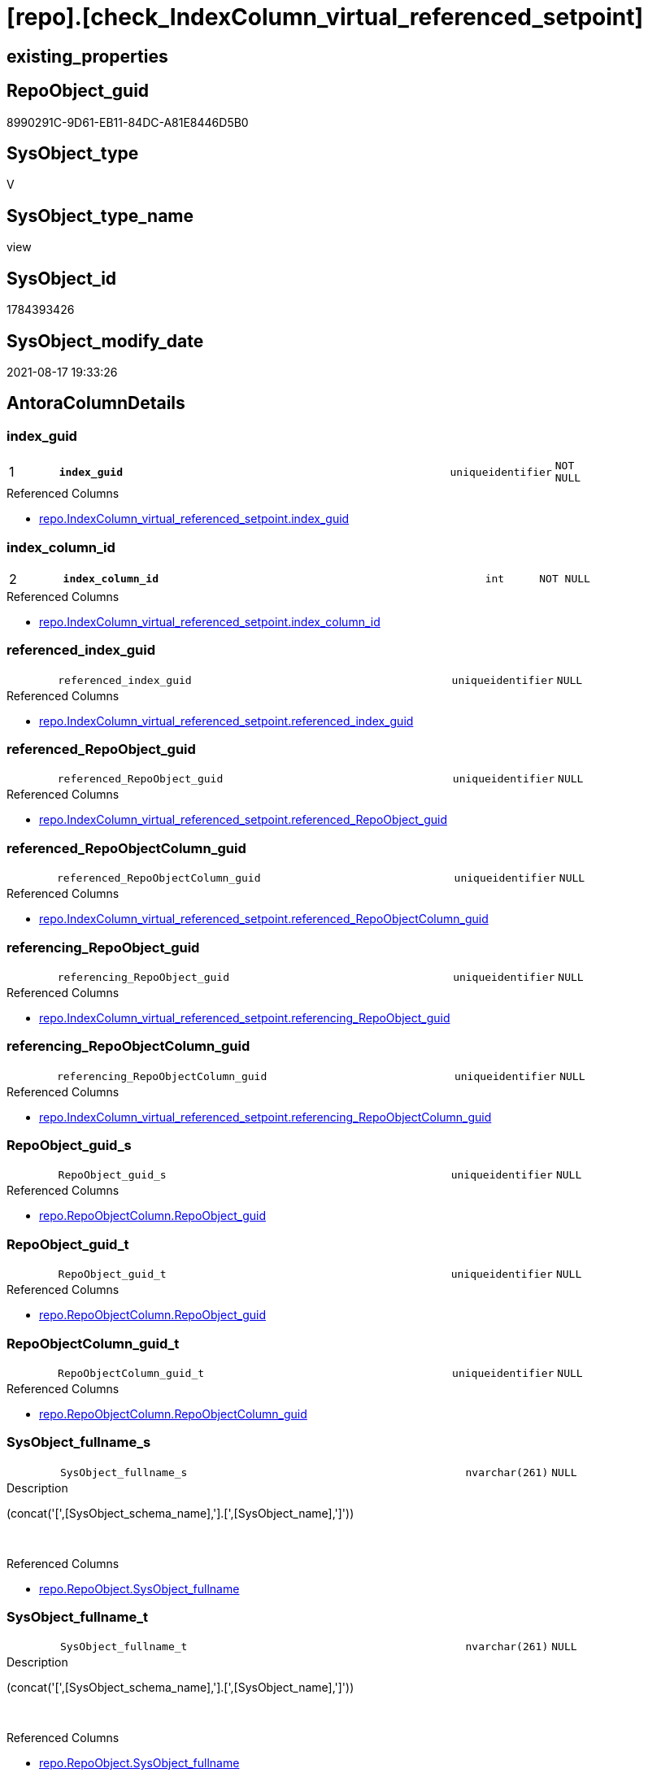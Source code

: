 = [repo].[check_IndexColumn_virtual_referenced_setpoint]

== existing_properties

// tag::existing_properties[]
:ExistsProperty--antorareferencedlist:
:ExistsProperty--is_repo_managed:
:ExistsProperty--is_ssas:
:ExistsProperty--pk_index_guid:
:ExistsProperty--pk_indexpatterncolumndatatype:
:ExistsProperty--pk_indexpatterncolumnname:
:ExistsProperty--referencedobjectlist:
:ExistsProperty--sql_modules_definition:
:ExistsProperty--FK:
:ExistsProperty--AntoraIndexList:
:ExistsProperty--Columns:
// end::existing_properties[]

== RepoObject_guid

// tag::RepoObject_guid[]
8990291C-9D61-EB11-84DC-A81E8446D5B0
// end::RepoObject_guid[]

== SysObject_type

// tag::SysObject_type[]
V 
// end::SysObject_type[]

== SysObject_type_name

// tag::SysObject_type_name[]
view
// end::SysObject_type_name[]

== SysObject_id

// tag::SysObject_id[]
1784393426
// end::SysObject_id[]

== SysObject_modify_date

// tag::SysObject_modify_date[]
2021-08-17 19:33:26
// end::SysObject_modify_date[]

== AntoraColumnDetails

// tag::AntoraColumnDetails[]
[#column-index_guid]
=== index_guid

[cols="d,8m,m,m,m,d"]
|===
|1
|*index_guid*
|uniqueidentifier
|NOT NULL
|
|
|===

.Referenced Columns
--
* xref:repo.IndexColumn_virtual_referenced_setpoint.adoc#column-index_guid[+repo.IndexColumn_virtual_referenced_setpoint.index_guid+]
--


[#column-index_column_id]
=== index_column_id

[cols="d,8m,m,m,m,d"]
|===
|2
|*index_column_id*
|int
|NOT NULL
|
|
|===

.Referenced Columns
--
* xref:repo.IndexColumn_virtual_referenced_setpoint.adoc#column-index_column_id[+repo.IndexColumn_virtual_referenced_setpoint.index_column_id+]
--


[#column-referenced_index_guid]
=== referenced_index_guid

[cols="d,8m,m,m,m,d"]
|===
|
|referenced_index_guid
|uniqueidentifier
|NULL
|
|
|===

.Referenced Columns
--
* xref:repo.IndexColumn_virtual_referenced_setpoint.adoc#column-referenced_index_guid[+repo.IndexColumn_virtual_referenced_setpoint.referenced_index_guid+]
--


[#column-referenced_RepoObject_guid]
=== referenced_RepoObject_guid

[cols="d,8m,m,m,m,d"]
|===
|
|referenced_RepoObject_guid
|uniqueidentifier
|NULL
|
|
|===

.Referenced Columns
--
* xref:repo.IndexColumn_virtual_referenced_setpoint.adoc#column-referenced_RepoObject_guid[+repo.IndexColumn_virtual_referenced_setpoint.referenced_RepoObject_guid+]
--


[#column-referenced_RepoObjectColumn_guid]
=== referenced_RepoObjectColumn_guid

[cols="d,8m,m,m,m,d"]
|===
|
|referenced_RepoObjectColumn_guid
|uniqueidentifier
|NULL
|
|
|===

.Referenced Columns
--
* xref:repo.IndexColumn_virtual_referenced_setpoint.adoc#column-referenced_RepoObjectColumn_guid[+repo.IndexColumn_virtual_referenced_setpoint.referenced_RepoObjectColumn_guid+]
--


[#column-referencing_RepoObject_guid]
=== referencing_RepoObject_guid

[cols="d,8m,m,m,m,d"]
|===
|
|referencing_RepoObject_guid
|uniqueidentifier
|NULL
|
|
|===

.Referenced Columns
--
* xref:repo.IndexColumn_virtual_referenced_setpoint.adoc#column-referencing_RepoObject_guid[+repo.IndexColumn_virtual_referenced_setpoint.referencing_RepoObject_guid+]
--


[#column-referencing_RepoObjectColumn_guid]
=== referencing_RepoObjectColumn_guid

[cols="d,8m,m,m,m,d"]
|===
|
|referencing_RepoObjectColumn_guid
|uniqueidentifier
|NULL
|
|
|===

.Referenced Columns
--
* xref:repo.IndexColumn_virtual_referenced_setpoint.adoc#column-referencing_RepoObjectColumn_guid[+repo.IndexColumn_virtual_referenced_setpoint.referencing_RepoObjectColumn_guid+]
--


[#column-RepoObject_guid_s]
=== RepoObject_guid_s

[cols="d,8m,m,m,m,d"]
|===
|
|RepoObject_guid_s
|uniqueidentifier
|NULL
|
|
|===

.Referenced Columns
--
* xref:repo.RepoObjectColumn.adoc#column-RepoObject_guid[+repo.RepoObjectColumn.RepoObject_guid+]
--


[#column-RepoObject_guid_t]
=== RepoObject_guid_t

[cols="d,8m,m,m,m,d"]
|===
|
|RepoObject_guid_t
|uniqueidentifier
|NULL
|
|
|===

.Referenced Columns
--
* xref:repo.RepoObjectColumn.adoc#column-RepoObject_guid[+repo.RepoObjectColumn.RepoObject_guid+]
--


[#column-RepoObjectColumn_guid_t]
=== RepoObjectColumn_guid_t

[cols="d,8m,m,m,m,d"]
|===
|
|RepoObjectColumn_guid_t
|uniqueidentifier
|NULL
|
|
|===

.Referenced Columns
--
* xref:repo.RepoObjectColumn.adoc#column-RepoObjectColumn_guid[+repo.RepoObjectColumn.RepoObjectColumn_guid+]
--


[#column-SysObject_fullname_s]
=== SysObject_fullname_s

[cols="d,8m,m,m,m,d"]
|===
|
|SysObject_fullname_s
|nvarchar(261)
|NULL
|
|
|===

.Description
--
(concat('[',[SysObject_schema_name],'].[',[SysObject_name],']'))
--
{empty} +

.Referenced Columns
--
* xref:repo.RepoObject.adoc#column-SysObject_fullname[+repo.RepoObject.SysObject_fullname+]
--


[#column-SysObject_fullname_t]
=== SysObject_fullname_t

[cols="d,8m,m,m,m,d"]
|===
|
|SysObject_fullname_t
|nvarchar(261)
|NULL
|
|
|===

.Description
--
(concat('[',[SysObject_schema_name],'].[',[SysObject_name],']'))
--
{empty} +

.Referenced Columns
--
* xref:repo.RepoObject.adoc#column-SysObject_fullname[+repo.RepoObject.SysObject_fullname+]
--


[#column-SysObjectColumn_name_s]
=== SysObjectColumn_name_s

[cols="d,8m,m,m,m,d"]
|===
|
|SysObjectColumn_name_s
|nvarchar(128)
|NULL
|
|
|===

.Description
--
Name of the column. Is unique within the object.
if it not exists in the database, the RepoObject_guid or any other guid is used, because this column should not be empty
--
{empty} +

.Referenced Columns
--
* xref:repo.RepoObjectColumn.adoc#column-SysObjectColumn_name[+repo.RepoObjectColumn.SysObjectColumn_name+]
--


[#column-SysObjectColumn_name_t]
=== SysObjectColumn_name_t

[cols="d,8m,m,m,m,d"]
|===
|
|SysObjectColumn_name_t
|nvarchar(128)
|NULL
|
|
|===

.Description
--
Name of the column. Is unique within the object.
if it not exists in the database, the RepoObject_guid or any other guid is used, because this column should not be empty
--
{empty} +

.Referenced Columns
--
* xref:repo.RepoObjectColumn.adoc#column-SysObjectColumn_name[+repo.RepoObjectColumn.SysObjectColumn_name+]
--


// end::AntoraColumnDetails[]

== AntoraMeasureDetails

// tag::AntoraMeasureDetails[]

// end::AntoraMeasureDetails[]

== AntoraPkColumnTableRows

// tag::AntoraPkColumnTableRows[]
|1
|*<<column-index_guid>>*
|uniqueidentifier
|NOT NULL
|
|

|2
|*<<column-index_column_id>>*
|int
|NOT NULL
|
|













// end::AntoraPkColumnTableRows[]

== AntoraNonPkColumnTableRows

// tag::AntoraNonPkColumnTableRows[]


|
|<<column-referenced_index_guid>>
|uniqueidentifier
|NULL
|
|

|
|<<column-referenced_RepoObject_guid>>
|uniqueidentifier
|NULL
|
|

|
|<<column-referenced_RepoObjectColumn_guid>>
|uniqueidentifier
|NULL
|
|

|
|<<column-referencing_RepoObject_guid>>
|uniqueidentifier
|NULL
|
|

|
|<<column-referencing_RepoObjectColumn_guid>>
|uniqueidentifier
|NULL
|
|

|
|<<column-RepoObject_guid_s>>
|uniqueidentifier
|NULL
|
|

|
|<<column-RepoObject_guid_t>>
|uniqueidentifier
|NULL
|
|

|
|<<column-RepoObjectColumn_guid_t>>
|uniqueidentifier
|NULL
|
|

|
|<<column-SysObject_fullname_s>>
|nvarchar(261)
|NULL
|
|

|
|<<column-SysObject_fullname_t>>
|nvarchar(261)
|NULL
|
|

|
|<<column-SysObjectColumn_name_s>>
|nvarchar(128)
|NULL
|
|

|
|<<column-SysObjectColumn_name_t>>
|nvarchar(128)
|NULL
|
|

// end::AntoraNonPkColumnTableRows[]

== AntoraIndexList

// tag::AntoraIndexList[]

[#index-PK_check_IndexColumn_virtual_referenced_setpoint]
=== PK_check_IndexColumn_virtual_referenced_setpoint

* IndexSemanticGroup: xref:other/IndexSemanticGroup.adoc#_no_group[no_group]
+
--
* <<column-index_guid>>; uniqueidentifier
* <<column-index_column_id>>; int
--
* PK, Unique, Real: 1, 1, 0


[#index-idx_check_IndexColumn_virtual_referenced_setpoint_2]
=== idx_check_IndexColumn_virtual_referenced_setpoint++__++2

* IndexSemanticGroup: xref:other/IndexSemanticGroup.adoc#_no_group[no_group]
+
--
* <<column-index_guid>>; uniqueidentifier
--
* PK, Unique, Real: 0, 0, 0


[#index-idx_check_IndexColumn_virtual_referenced_setpoint_3]
=== idx_check_IndexColumn_virtual_referenced_setpoint++__++3

* IndexSemanticGroup: xref:other/IndexSemanticGroup.adoc#_no_group[no_group]
+
--
* <<column-index_column_id>>; int
--
* PK, Unique, Real: 0, 0, 0


[#index-idx_check_IndexColumn_virtual_referenced_setpoint_4]
=== idx_check_IndexColumn_virtual_referenced_setpoint++__++4

* IndexSemanticGroup: xref:other/IndexSemanticGroup.adoc#_no_group[no_group]
+
--
* <<column-RepoObjectColumn_guid_t>>; uniqueidentifier
--
* PK, Unique, Real: 0, 0, 0


[#index-idx_check_IndexColumn_virtual_referenced_setpoint_5]
=== idx_check_IndexColumn_virtual_referenced_setpoint++__++5

* IndexSemanticGroup: xref:other/IndexSemanticGroup.adoc#_no_group[no_group]
+
--
* <<column-RepoObjectColumn_guid_t>>; uniqueidentifier
* <<column-SysObjectColumn_name_s>>; nvarchar(128)
--
* PK, Unique, Real: 0, 0, 0


[#index-idx_check_IndexColumn_virtual_referenced_setpoint_6]
=== idx_check_IndexColumn_virtual_referenced_setpoint++__++6

* IndexSemanticGroup: xref:other/IndexSemanticGroup.adoc#_no_group[no_group]
+
--
* <<column-SysObjectColumn_name_t>>; nvarchar(128)
--
* PK, Unique, Real: 0, 0, 0


[#index-idx_check_IndexColumn_virtual_referenced_setpoint_7]
=== idx_check_IndexColumn_virtual_referenced_setpoint++__++7

* IndexSemanticGroup: xref:other/IndexSemanticGroup.adoc#_no_group[no_group]
+
--
* <<column-RepoObject_guid_s>>; uniqueidentifier
--
* PK, Unique, Real: 0, 0, 0


[#index-idx_check_IndexColumn_virtual_referenced_setpoint_8]
=== idx_check_IndexColumn_virtual_referenced_setpoint++__++8

* IndexSemanticGroup: xref:other/IndexSemanticGroup.adoc#_no_group[no_group]
+
--
* <<column-RepoObject_guid_t>>; uniqueidentifier
--
* PK, Unique, Real: 0, 0, 0

// end::AntoraIndexList[]

== AntoraParameterList

// tag::AntoraParameterList[]

// end::AntoraParameterList[]

== Other tags

source: property.RepoObjectProperty_cross As rop_cross


=== AdocUspSteps

// tag::adocuspsteps[]

// end::adocuspsteps[]


=== AntoraReferencedList

// tag::antorareferencedlist[]
* xref:repo.IndexColumn_virtual_referenced_setpoint.adoc[]
* xref:repo.RepoObject.adoc[]
* xref:repo.RepoObjectColumn.adoc[]
// end::antorareferencedlist[]


=== AntoraReferencingList

// tag::antorareferencinglist[]

// end::antorareferencinglist[]


=== exampleUsage

// tag::exampleusage[]

// end::exampleusage[]


=== exampleUsage_2

// tag::exampleusage_2[]

// end::exampleusage_2[]


=== exampleUsage_3

// tag::exampleusage_3[]

// end::exampleusage_3[]


=== exampleUsage_4

// tag::exampleusage_4[]

// end::exampleusage_4[]


=== exampleUsage_5

// tag::exampleusage_5[]

// end::exampleusage_5[]


=== exampleWrong_Usage

// tag::examplewrong_usage[]

// end::examplewrong_usage[]


=== has_execution_plan_issue

// tag::has_execution_plan_issue[]

// end::has_execution_plan_issue[]


=== has_get_referenced_issue

// tag::has_get_referenced_issue[]

// end::has_get_referenced_issue[]


=== has_history

// tag::has_history[]

// end::has_history[]


=== has_history_columns

// tag::has_history_columns[]

// end::has_history_columns[]


=== is_persistence

// tag::is_persistence[]

// end::is_persistence[]


=== is_persistence_check_duplicate_per_pk

// tag::is_persistence_check_duplicate_per_pk[]

// end::is_persistence_check_duplicate_per_pk[]


=== is_persistence_check_for_empty_source

// tag::is_persistence_check_for_empty_source[]

// end::is_persistence_check_for_empty_source[]


=== is_persistence_delete_changed

// tag::is_persistence_delete_changed[]

// end::is_persistence_delete_changed[]


=== is_persistence_delete_missing

// tag::is_persistence_delete_missing[]

// end::is_persistence_delete_missing[]


=== is_persistence_insert

// tag::is_persistence_insert[]

// end::is_persistence_insert[]


=== is_persistence_truncate

// tag::is_persistence_truncate[]

// end::is_persistence_truncate[]


=== is_persistence_update_changed

// tag::is_persistence_update_changed[]

// end::is_persistence_update_changed[]


=== is_repo_managed

// tag::is_repo_managed[]
0
// end::is_repo_managed[]


=== is_ssas

// tag::is_ssas[]
0
// end::is_ssas[]


=== microsoft_database_tools_support

// tag::microsoft_database_tools_support[]

// end::microsoft_database_tools_support[]


=== MS_Description

// tag::ms_description[]

// end::ms_description[]


=== persistence_source_RepoObject_fullname

// tag::persistence_source_repoobject_fullname[]

// end::persistence_source_repoobject_fullname[]


=== persistence_source_RepoObject_fullname2

// tag::persistence_source_repoobject_fullname2[]

// end::persistence_source_repoobject_fullname2[]


=== persistence_source_RepoObject_guid

// tag::persistence_source_repoobject_guid[]

// end::persistence_source_repoobject_guid[]


=== persistence_source_RepoObject_xref

// tag::persistence_source_repoobject_xref[]

// end::persistence_source_repoobject_xref[]


=== pk_index_guid

// tag::pk_index_guid[]
938AA10A-AB97-EB11-84F4-A81E8446D5B0
// end::pk_index_guid[]


=== pk_IndexPatternColumnDatatype

// tag::pk_indexpatterncolumndatatype[]
uniqueidentifier,int
// end::pk_indexpatterncolumndatatype[]


=== pk_IndexPatternColumnName

// tag::pk_indexpatterncolumnname[]
index_guid,index_column_id
// end::pk_indexpatterncolumnname[]


=== pk_IndexSemanticGroup

// tag::pk_indexsemanticgroup[]

// end::pk_indexsemanticgroup[]


=== ReferencedObjectList

// tag::referencedobjectlist[]
* [repo].[IndexColumn_virtual_referenced_setpoint]
* [repo].[RepoObject]
* [repo].[RepoObjectColumn]
// end::referencedobjectlist[]


=== usp_persistence_RepoObject_guid

// tag::usp_persistence_repoobject_guid[]

// end::usp_persistence_repoobject_guid[]


=== UspExamples

// tag::uspexamples[]

// end::uspexamples[]


=== UspParameters

// tag::uspparameters[]

// end::uspparameters[]

== Boolean Attributes

source: property.RepoObjectProperty WHERE property_int = 1

// tag::boolean_attributes[]

// end::boolean_attributes[]

== sql_modules_definition

// tag::sql_modules_definition[]
[%collapsible]
=======
[source,sql]
----

CREATE View repo.check_IndexColumn_virtual_referenced_setpoint
As
Select
    T1.index_guid
  , T1.index_column_id
  , T1.referencing_RepoObjectColumn_guid
  , T1.referenced_index_guid
  , T1.referenced_RepoObjectColumn_guid
  , SysObject_fullname_s    = ro_s.SysObject_fullname
  , SysObject_fullname_t    = ro_t.SysObject_fullname
  , SysObjectColumn_name_s  = roc_s.SysObjectColumn_name
  , SysObjectColumn_name_t  = roc_t.SysObjectColumn_name
  , T1.referenced_RepoObject_guid
  , RepoObject_guid_s       = roc_s.RepoObject_guid
  , T1.referencing_RepoObject_guid
  , RepoObject_guid_t       = roc_t.RepoObject_guid
  , RepoObjectColumn_guid_t = roc_t.RepoObjectColumn_guid
--    , [roc_s].[RepoObjectColumn_guid] AS [RepoObjectColumn_guid_s]
--, [roc_s].[RepoObjectColumn_name] AS [RepoObjectColumn_name_s]
--, [roc_t].[RepoObjectColumn_name] AS [RepoObjectColumn_name_t]
From
    repo.IndexColumn_virtual_referenced_setpoint As T1
    Left Outer Join
        repo.RepoObjectColumn                    As roc_t
            On
            T1.referencing_RepoObjectColumn_guid = roc_t.RepoObjectColumn_guid

    Left Outer Join
        repo.RepoObjectColumn                    As roc_s
            On
            T1.referenced_RepoObjectColumn_guid  = roc_s.RepoObjectColumn_guid

    Left Outer Join
        repo.RepoObject                          As ro_t
            On
            T1.referencing_RepoObject_guid       = ro_t.RepoObject_guid

    Left Outer Join
        repo.RepoObject                          As ro_s
            On
            T1.referenced_RepoObject_guid        = ro_s.RepoObject_guid
--WHERE  [T1].[index_guid] = '9731BB8B-CB50-EB11-84D5-A81E8446D5B0'

----
=======
// end::sql_modules_definition[]


